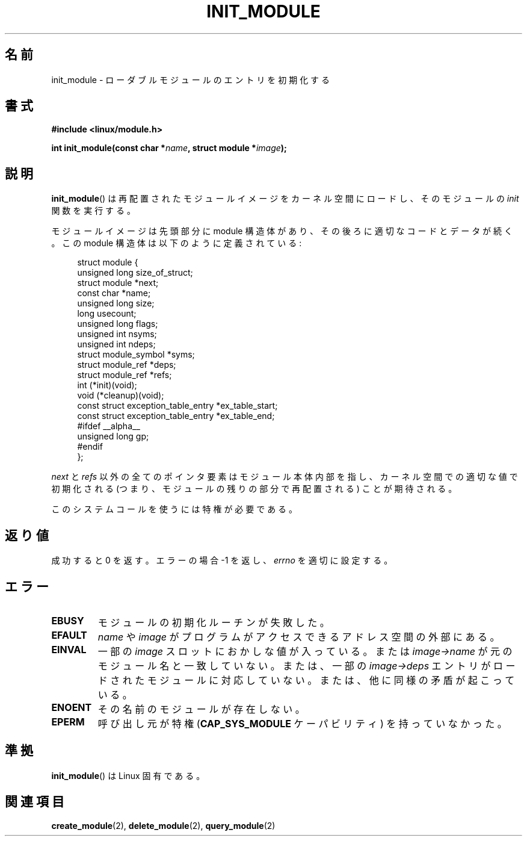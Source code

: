 .\" Copyright (C) 1996 Free Software Foundation, Inc.
.\" This file is distributed according to the GNU General Public License.
.\" See the file COPYING in the top level source directory for details.
.\"
.\" 2006-02-09, some reformatting by Luc Van Oostenryck; some
.\" reformatting and rewordings by mtk
.\"
.\" Japanese Version Copyright (c) 2006 Akihiro MOTOKI all rights reserved.
.\" Translated 2006-07-29, Akihiro MOTOKI <amotoki@dd.iij4u.or.jp>
.\"
.TH INIT_MODULE 2 2006-02-09 "Linux" "Linux Programmer's Manual"
.SH 名前
init_module \- ローダブルモジュールのエントリを初期化する
.SH 書式
.nf
.B #include <linux/module.h>
.sp
.BI "int init_module(const char *" name ", struct module *" image );
.fi
.SH 説明
.BR init_module ()
は再配置されたモジュールイメージをカーネル空間にロードし、
そのモジュールの
.I init
関数を実行する。
.PP
モジュールイメージは先頭部分に module 構造体があり、その後ろに
適切なコードとデータが続く。
この module 構造体は以下のように定義されている:
.PP
.in +4n
.nf
struct module {
    unsigned long         size_of_struct;
    struct module        *next;
    const char           *name;
    unsigned long         size;
    long                  usecount;
    unsigned long         flags;
    unsigned int          nsyms;
    unsigned int          ndeps;
    struct module_symbol *syms;
    struct module_ref    *deps;
    struct module_ref    *refs;
    int                 (*init)(void);
    void                (*cleanup)(void);
    const struct exception_table_entry *ex_table_start;
    const struct exception_table_entry *ex_table_end;
#ifdef __alpha__
    unsigned long gp;
#endif
};
.fi
.in
.PP
.I next
と
.I refs
以外の全てのポインタ要素はモジュール本体内部を指し、
カーネル空間での適切な値で初期化される (つまり、モジュールの残りの
部分で再配置される) ことが期待される。
.PP
このシステムコールを使うには特権が必要である。
.SH 返り値
成功すると 0 を返す。エラーの場合 \-1 を返し、
.I errno
を適切に設定する。
.SH エラー
.TP
.B EBUSY
モジュールの初期化ルーチンが失敗した。
.TP
.B EFAULT
.I name
や
.I image
がプログラムがアクセスできるアドレス空間の外部にある。
.TP
.B EINVAL
一部の
.I image
スロットにおかしな値が入っている。または
.I image\->name
が元のモジュール名と一致していない。または、一部の
.I image\->deps
エントリがロードされたモジュールに対応していない。
または、他に同様の矛盾が起こっている。
.TP
.B ENOENT
その名前のモジュールが存在しない。
.TP
.B EPERM
呼び出し元が特権
.RB ( CAP_SYS_MODULE
ケーパビリティ) を持っていなかった。
.SH 準拠
.BR init_module ()
は Linux 固有である。
.SH 関連項目
.BR create_module (2),
.BR delete_module (2),
.BR query_module (2)
